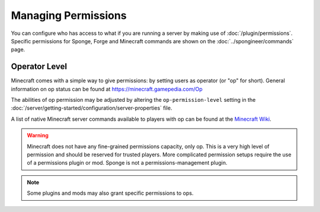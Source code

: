 ====================
Managing Permissions
====================

You can configure who has access to what if you are running a server by making use of :doc:`/plugin/permissions`.
Specific permissions for Sponge, Forge and Minecraft commands are shown on the :doc:`../spongineer/commands` page.


Operator Level
==============

Minecraft comes with a simple way to give permissions: by setting users as operator (or "op" for short). General
information on op status can be found at https://minecraft.gamepedia.com/Op

The abilities of op permission may be adjusted by altering the ``op-permission-level`` setting in the
:doc:`/server/getting-started/configuration/server-properties` file.


A list of native Minecraft server commands available to players with op can be found at the `Minecraft Wiki
<https://minecraft.gamepedia.com/Commands#Summary_of_commands>`_.


.. warning::
   Minecraft does not have any fine-grained permissions capacity, only op. This is a very high level of permission and
   should be reserved for trusted players. More complicated permission setups require the use of a permissions plugin
   or mod. Sponge is not a permissions-management plugin.


.. note::
   Some plugins and mods may also grant specific permissions to ops.
